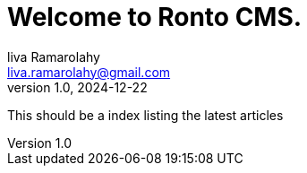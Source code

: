 = Welcome to Ronto CMS.
liva Ramarolahy <liva.ramarolahy@gmail.com>
v1.0, 2024-12-22
:toc:
:doctype: book
:imagesdir: ./images
:source-highlighter: rouge
:icons: font
:sectnums:


[.lead]
This should be a index listing the latest articles